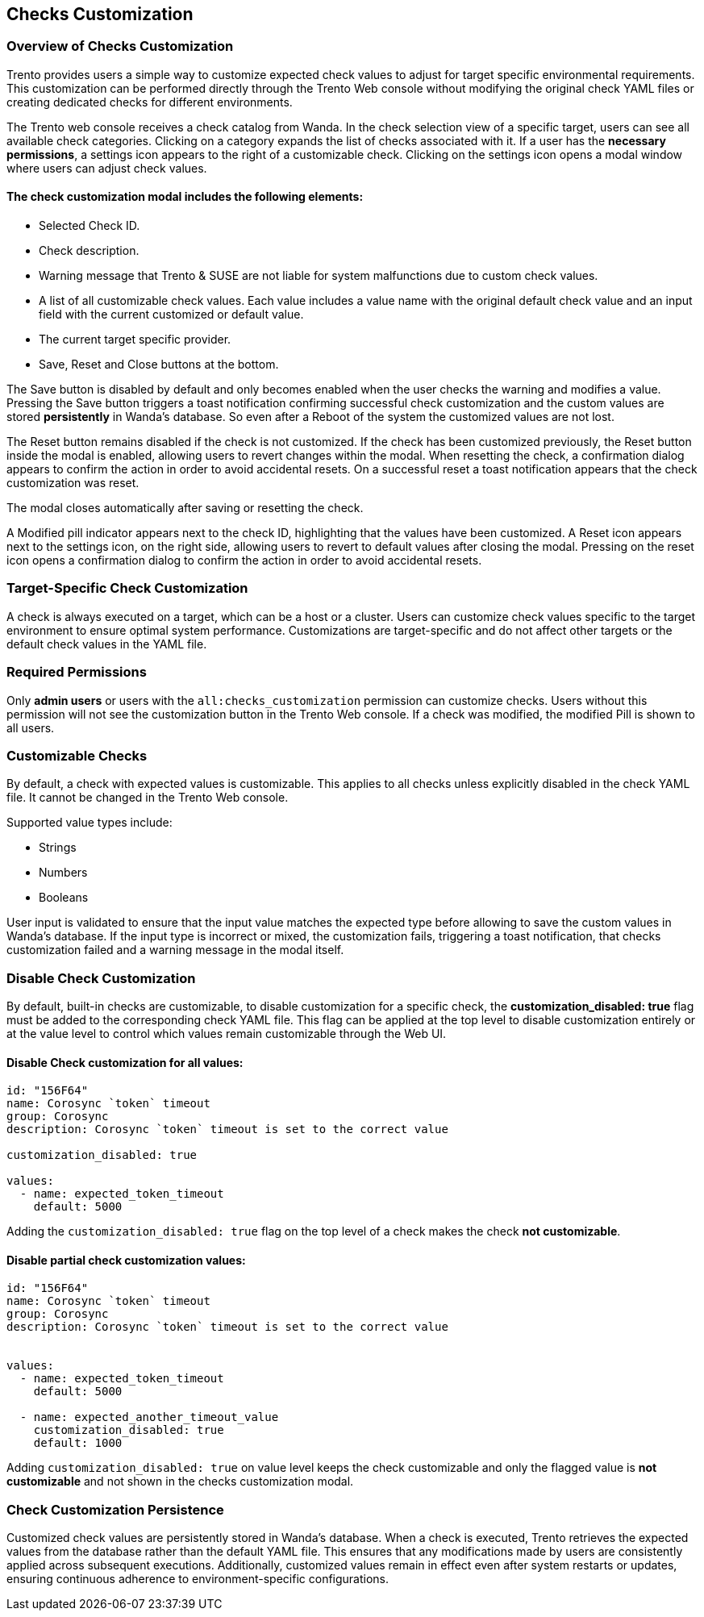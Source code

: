 [[checks_customization]]

== Checks Customization

=== Overview of Checks Customization

Trento provides users a simple way to customize expected check values to adjust for target specific environmental requirements. This customization can be performed directly through the Trento Web console without modifying the original check YAML files or creating dedicated checks for different environments.

The Trento web console receives a check catalog from Wanda. In the check selection view of a specific target, users can see all available check categories. Clicking on a category expands the list of checks associated with it. If a user has the *necessary permissions*, a settings icon appears to the right of a customizable check. Clicking on the settings icon opens a modal window where users can adjust check values.

==== The check customization modal includes the following elements:

* Selected Check ID.

* Check description.

* Warning message that Trento & SUSE are not liable for system malfunctions due to custom check values.

* A list of all customizable check values. Each value includes a value name with the original default check value and an input field with the current customized or default value.

* The current target specific provider.

* Save, Reset and Close buttons at the bottom.

The Save button is disabled by default and only becomes enabled when the user checks the warning and modifies a value. Pressing the Save button triggers a toast notification confirming successful check customization and the custom values are stored *persistently* in Wanda’s database. So even after a Reboot of the system the customized values are not lost.

The Reset button remains disabled if the check is not customized.
If the check has been customized previously, the Reset button inside the modal is enabled, allowing users to revert changes within the modal. When resetting the check, a confirmation dialog appears to confirm the action in order to avoid accidental resets. On a successful reset a toast notification appears that the check customization was reset.

The modal closes automatically after saving or resetting the check.

A Modified pill indicator appears next to the check ID, highlighting that the values have been customized. A Reset icon appears next to the settings icon, on the right side, allowing users to revert to default values after closing the modal. Pressing on the reset icon opens a confirmation dialog to confirm the action in order to avoid accidental resets.

=== Target-Specific Check Customization

A check is always executed on a target, which can be a host or a cluster. Users can customize check values specific to the target environment to ensure optimal system performance. Customizations are target-specific and do not affect other targets or the default check values in the YAML file.

=== Required Permissions

Only *admin users* or users with the `all:checks_customization` permission can customize checks. Users without this permission will not see the customization button in the Trento Web console. If a check was modified, the modified Pill is shown to all users.

=== Customizable Checks

By default, a check with expected values is customizable. This applies to all checks unless explicitly disabled in the check YAML file. It cannot be changed in the Trento Web console.

Supported value types include:

- Strings

- Numbers

- Booleans

User input is validated to ensure that the input value matches the expected type before allowing to save the custom values in Wanda's database. If the input type is incorrect or mixed, the customization fails, triggering a toast notification, that checks customization failed and a warning message in the modal itself.

=== Disable Check Customization

By default, built-in checks are customizable, to disable customization for a specific check, the *customization_disabled: true* flag must be added to the corresponding check YAML file. This flag can be applied at the top level to disable customization entirely or at the value level to control which values remain customizable through the Web UI.

==== Disable Check customization for all values:

[source,yaml]
----
id: "156F64"
name: Corosync `token` timeout
group: Corosync
description: Corosync `token` timeout is set to the correct value

customization_disabled: true

values:
  - name: expected_token_timeout
    default: 5000
----

Adding the `customization_disabled: true` flag on the top level of a check makes the check *not customizable*.

==== Disable partial check customization values:

[source,yaml]
----
id: "156F64"
name: Corosync `token` timeout
group: Corosync
description: Corosync `token` timeout is set to the correct value


values:
  - name: expected_token_timeout
    default: 5000

  - name: expected_another_timeout_value
    customization_disabled: true
    default: 1000
----

Adding `customization_disabled: true` on value level keeps the check customizable and only the flagged value is *not customizable* and not shown in the checks customization modal.

=== Check Customization Persistence

Customized check values are persistently stored in Wanda’s database. When a check is executed, Trento retrieves the expected values from the database rather than the default YAML file. This ensures that any modifications made by users are consistently applied across subsequent executions. Additionally, customized values remain in effect even after system restarts or updates, ensuring continuous adherence to environment-specific configurations.